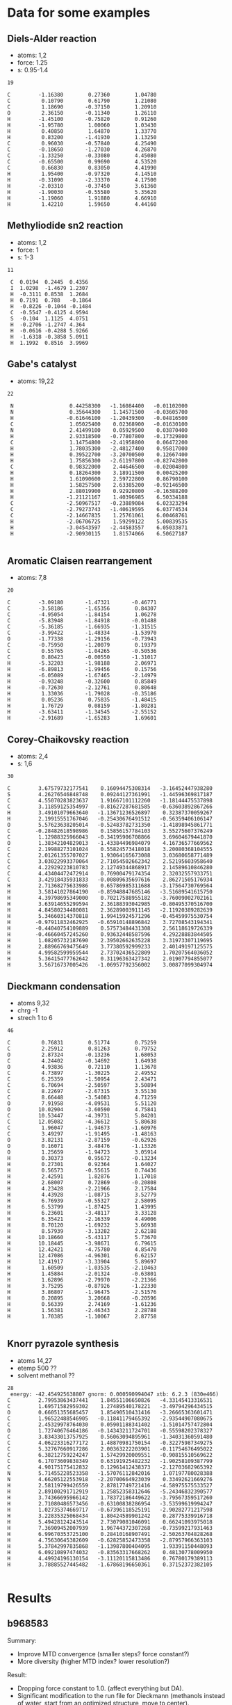 * Data for some examples
** Diels-Alder reaction
- atoms: 1,2
- force: 1.25
- s: 0.95-1.4
#+BEGIN_SRC text
19

C         -1.16380        0.27360        1.04780
C          0.10790        0.61790        1.21080
C          1.18690       -0.37150        1.20910
O          2.36150       -0.11340        1.26110
H         -1.45100       -0.75820        0.91260
H         -1.95780        1.00060        1.03430
H          0.40850        1.64870        1.33770
H          0.83200       -1.41930        1.13250
C          0.96030       -0.57840        4.25490
C         -0.18650       -1.27030        4.26870
C         -1.33250       -0.33080        4.45080
C         -0.65500        0.99690        4.53520
C          0.66830        0.83050        4.41990
H          1.95400       -0.97320        4.14510
H         -0.31090       -2.33370        4.17500
H         -2.03310       -0.37450        3.61360
H         -1.90030       -0.55580        5.35620
H         -1.19060        1.91880        4.66910
H          1.42210        1.59650        4.44160
#+END_SRC
** Methyliodide sn2 reaction
- atoms: 1,2
- force: 1
- s: 1-3
#+BEGIN_SRC text
11

 C	0.0194	0.2445	0.4356
 I	1.0298	-1.4679	1.2307
 H	-0.3111	0.8538	1.2684
 H	0.7191	0.788	-0.1864
 H	-0.8226	-0.1044	-0.1484
 C	-0.5547	-0.4125	4.9594
 S	-0.104	1.1125	4.0751
 H	-0.2706	-1.2747	4.364
 H	-0.0616	-0.4288	5.9266
 H	-1.6318	-0.3858	5.0911
 H	1.1992	0.8516	3.9969
#+END_SRC
** Gabe's catalyst
- atoms: 19,22
#+BEGIN_SRC text
22

 N                  0.44258300   -1.16084400   -0.01102000
 N                  0.35644300    1.14571500   -0.03605700
 H                 -0.61646100   -1.20439300   -0.04816500
 C                  1.05025400    0.02368900   -0.01630100
 N                  2.41499100    0.05929500    0.03870400
 H                  2.93318500   -0.77807800   -0.17329800
 C                  1.14754800   -2.41958800    0.06472200
 H                  1.78035300   -2.48127400    0.95817000
 H                  0.39522700   -3.20700500    0.12667400
 H                  1.75856300   -2.61197800   -0.82742800
 C                  0.98322000    2.44646500   -0.02004800
 H                  0.18264300    3.18911500    0.00425200
 H                  1.61090600    2.59722800    0.86790100
 H                  1.58257500    2.63385200   -0.92146500
 H                  2.88019900    0.92920800   -0.16388200
 H                 -1.21121167    1.40396985    6.50334188
 C                 -2.50967517   -0.23889084    6.02323294
 C                 -2.79273743   -1.40619595    6.03774534
 C                 -2.14667835    1.25761061    6.00468761
 H                 -2.06706725    1.59299122    5.00839535
 H                 -3.04543597   -2.44583557    6.05033871
 H                 -2.90930115    1.81574066    6.50627187

#+END_SRC
** Aromatic Claisen rearrangement
- atoms: 7,8
#+BEGIN_SRC text
20

C         -3.09180       -1.47321       -0.46771
C         -3.58186       -1.65356        0.84307
C         -4.95054       -1.84154        1.06278
C         -5.83948       -1.84918       -0.01488
C         -5.36185       -1.66935       -1.31515
C         -3.99422       -1.48334       -1.53970
O         -1.77338       -1.29156       -0.73943
C         -0.75950       -1.20079        0.19379
C          0.55765       -1.04265       -0.50536
C          0.80423       -0.00550       -1.31017
H         -5.32203       -1.98188        2.06971
H         -6.89813       -1.99456        0.15756
H         -6.05089       -1.67465       -2.14979
H         -0.93248       -0.32600        0.85849
H         -0.72630       -2.12761        0.80648
H          1.33036       -1.79028       -0.35186
H          0.05236        0.75835       -1.48415
H          1.76729        0.08159       -1.80281
H         -3.63411       -1.34545       -2.55152
H         -2.91689       -1.65283        1.69601
#+END_SRC
** Corey-Chaikovsky reaction
- atoms: 2,4
- s: 1,6
#+BEGIN_SRC text
30

C         3.67579732177541    0.16094475308314   -3.16452447938280
S         4.26276546848748    0.09244127361991   -1.44596369817187
C         4.55070283823637    1.91667101112260   -1.18144475537898
C         3.11859125354997   -0.81627287681585   -0.63603892867266
H         3.49101079663640   -1.13671236526897    0.32387370059267
H         2.19915551767046   -0.25430676491512   -0.56359406106147
O         5.57623638205014   -0.52483782731350   -1.41898945861771
C        -0.28482618598986    0.15856157784103    3.55275607376249
C         1.12988325966043   -0.34195906708866    3.69604679441870
O         1.38342104829013   -1.43384496984079    4.16736577669562
C         2.19988273101024    0.55824573418018    3.20080368104555
C         2.01261355707027    1.93064165673088    3.03680658771489
C         3.03022993370064    2.71054502662342    2.52195603958640
C         4.22929223810783    2.12749344868917    2.14589610846280
C         4.43404472472914    0.76900479174354    2.32032557933751
C         3.42918435931833   -0.00809635697616    2.86271505176934
H         2.71368275633986    0.65786985311688   -3.17564730769564
H         3.58141027864190   -0.85948847685146   -3.51689541615750
H         4.39798695349000    0.70217588955182   -3.76009002702161
H         3.63914655299594    2.36188393042985   -0.80495370516700
H         4.84580234480081    2.36289003911145   -2.11920389282639
H         5.34660314370818    1.99415924571296   -0.45459975530754
H        -0.97911832462925   -0.65910148896842    3.72708543194341
H        -0.44040754109889    0.57573484431308    2.56118619726339
H        -0.46660457245260    0.93632448587596    4.29228883844505
H         1.08205732187690    2.39502662635228    3.31973307119695
H         2.88966769475649    3.77380592999233    2.40149197125575
H         4.99582599959544    2.73702436522809    1.70207564036052
H         5.36415477762642    0.31196363427342    2.01907794855077
H         3.56716737005426   -1.06957792356002    3.00877099304974
#+END_SRC
** Dieckmann condensation
- atoms 9,32
- chrg -1
- strech 1 to 6
#+BEGIN_SRC text
46

C          0.76831        0.51774        0.75259
C          2.25912        0.81263        0.79752
O          2.87324       -0.13236        1.68053
C          4.24402       -0.14692        1.64938
O          4.93836        0.72110        1.13678
C          4.73897       -1.30225        2.49552
C          6.25359       -1.50954        2.43471
C          6.70694       -2.50597        3.50894
C          8.22697       -2.67315        3.55130
C          8.66448       -3.54083        4.71259
O          7.91958       -4.09531        5.51120
O         10.02904       -3.60590        4.75841
C         10.53447       -4.39731        5.84201
C         12.05082       -4.36612        5.80638
C          1.96047       -1.94673       -1.60976
C          3.49297       -1.91495       -1.48163
O          3.82131       -2.87159       -0.62926
O          0.16071        3.48476       -1.13326
O          1.25659       -1.94723        3.05914
H          0.30373        0.95672       -0.13234
H          0.27301        0.92364        1.64027
H          0.56573       -0.55615        0.74436
H          2.42591        1.82876        1.17018
H          2.68007        0.72869       -0.20808
H          4.23428       -2.21966        2.17584
H          4.43928       -1.08715        3.52779
H          6.76939       -0.55327        2.58095
H          6.53799       -1.87425        1.43995
H          6.23601       -3.48117        3.33128
H          6.35421       -2.16339        4.49006
H          8.70120       -1.69232        3.66938
H          8.57939       -3.13282        2.62188
H         10.18660       -5.43117        5.73670
H         10.18445       -3.98671        6.79615
H         12.42421       -4.75780        4.85470
H         12.47086       -4.96301        6.62157
H         12.41917       -3.33904        5.89697
H          1.60509       -1.03535       -2.10463
H          1.45884       -2.01324       -0.63801
H          1.62896       -2.79970       -2.21366
H          3.75295       -0.87926       -1.22330
H          3.86807       -1.96475       -2.51576
H          0.20895        3.20668       -0.20596
H          0.56339        2.74169       -1.61236
H          1.56381       -2.46343        2.28788
H          1.70385       -1.10067        2.87758

#+END_SRC
** Knorr pyrazole synthesis
- atoms 14,27
- etemp 500 ??
- solvent methanol ??
#+BEGIN_SRC text
28
 energy: -42.454925638807 gnorm: 0.000590994047 xtb: 6.2.3 (830e466)
C         2.79953863437441    1.84551106650826   -4.33145413316531
C         1.69571582959302    1.27489540178221   -3.49794296434515
O         0.66051355685457    1.85490510431416   -3.26665363601471
C         1.96522488546905   -0.11841179465392   -2.93544907080675
C         2.45329978764030    0.05901188341402   -1.51014757472804
O         1.72740676464186   -0.14343211724701   -0.55598202378327
C         3.83433013757925    0.56063094895961   -1.34031360591480
C         4.06223316277172    1.48870981750154   -0.32275987349275
C         5.32767660917286    2.00363222203901   -0.11754676495022
C         6.38212759224247    1.57429920009551   -0.90815510569622
C         6.17073609838349    0.63191925482232   -1.90258109387799
C         4.90175175412832    0.12961412438373   -2.12703682965392
N         5.71455228523358   -1.57076112842016    1.07197780028388
N         4.66205122553918   -2.20700664923039    0.33492621669276
H         2.58119799426559    2.87817749721416   -4.58975575533527
H         2.89100291712919    1.25852358312646   -5.24346832390577
H         3.74366695966142    1.78372186449622   -3.79567359517260
H         2.71080486573456   -0.63100838286954   -3.53599619994247
H         1.02735374669717   -0.67396118525191   -2.90282771217598
H         3.22835325068434    1.80424589901242    0.28775339916718
H         5.49428124243514    2.73079081046091    0.66241093975018
H         7.36909452007939    1.96744372307268   -0.73599217931463
H         6.99670353725100    0.28410168907491   -2.50263704828268
H         4.75630645382609   -0.62825852473358   -2.87957966363103
H         5.37842997835868   -1.13987800404095    1.93391150448093
H         6.09210897474032   -0.83563317668262    0.48130778009950
H         4.49924196130154   -3.11120115813486    0.76780179389113
H         3.78885527445482   -1.67868196650361    0.37152372382105

#+END_SRC
* Results
** b968583
Summary: 
- Improve MTD convergence (smaller steps? force constant?)
- More diversity (higher MTD index? lower resolution?)
Result:
- Dropping force constant to 1.0. (affect everything but DA).
- Significant modification to the run file for Dieckmann (methanols instead of water, start from an optimized structure, move to center).
- Reduce max stretch on CCR.
- Decrease RMSD threshold to 0.3 A.
*** Working
- Sn2MeI, 70 structures, 33 kcal/mol barrier
- Corey-Chaikovsky, plenty of structures selected from MTD, 80 reaction pathways *but* too many pathways without the main reactant, product not found within 300 reactions. Many CH2 dissociation
- DielsAlder. Gives two products from two reactions. Only 17 trajectories
  out of MTD refine though.
*** Not working
- AroClaisen, fails on MTD refine (7 structures selected from 600!) but still gives the right result, with a 37 kcal /mol barrier.
- Dieckmann, fails on MTD (1 structure). This is because of the wall group, which makes the initial optimization super fucky!
- Gabes catalyst and Knorr both fail on MTD.
** fa311a8
Results:
- The force constant did solve the MTD convergence issue, I believe. However, the runs are very slow, and some of them have very few structures coming out of the MTD.
- I think a major issue is that the minima of energy is not sampled. Fixing
  this now. Might as well add the MTD point just after the reactants too.
- Probably we want to do more MTD indices, but for less long each time, to increase (again) the diversity of compounds. I'll up the thresholds but increase the tnumber of MTD indices.

*** Working
- Sn2MeI 131 traj, 122 react, 4 pathways, works.
- DielsAlder 27 traj, 12 reaction, 3 pathways, works? CREGEN eliminates 1000
  structures, potentially missing one product (the bi-cycle).
- Gabe's Catalyst works fine, 315 trajectories, 122 reactions, 10 pathways,
  product comes first, barrier is right.
- AroClaisen, 4 traj, 4 react, 2 pathways, right product, but all the structures are getting selected out by CREGEN...
- CoreyChaikovsky finds both the main product and the weird insertion one easily, but there is a whole bunch of crap too. We have to find some way of cutting out all the noise.
*** Not working
- So far, Knorr pyrazole only finds the substitution...
- Dieckmann is very slow, with thousands of structures.


  
